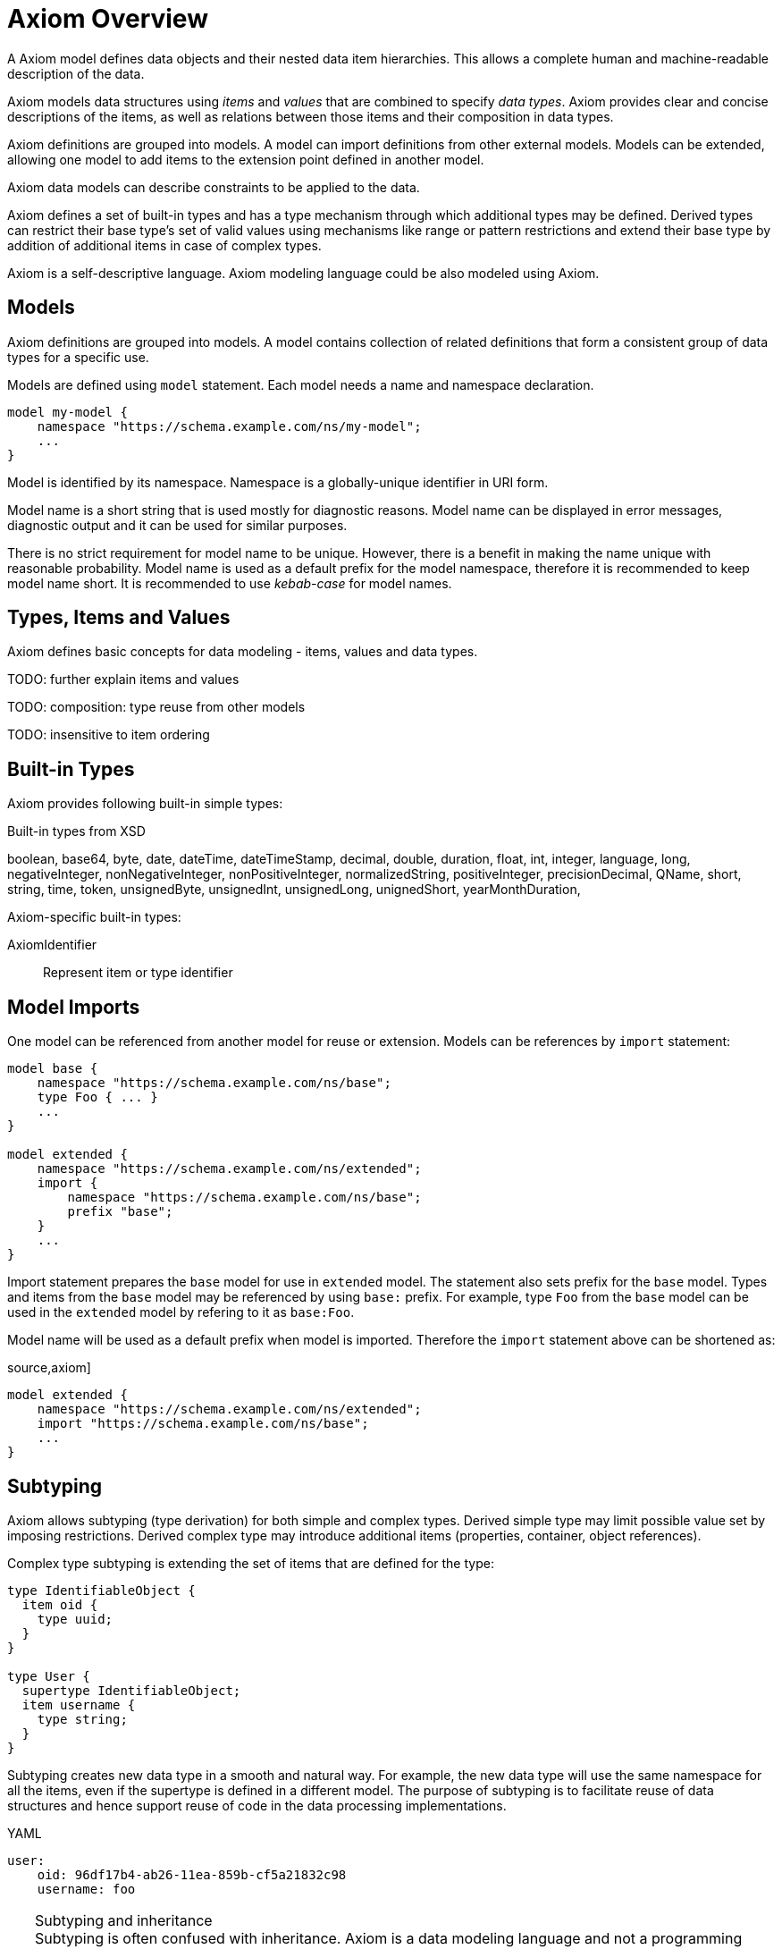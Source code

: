 = Axiom Overview

A Axiom model defines data objects and their nested data item hierarchies.
This allows a complete human and machine-readable description of the data.

Axiom models data structures using _items_ and _values_ that are combined to specify _data types_.
Axiom provides clear and concise descriptions of the items, as well as relations between those items and their composition in data types.

Axiom definitions are grouped into models.
A model can import definitions from other external models.
Models can be extended, allowing one model to add items to the extension point defined in another model.

Axiom data models can describe constraints to be applied to the data.

Axiom defines a set of built-in types and has a type mechanism through which additional types may be defined.
Derived types can restrict their base type's set of valid values using mechanisms like range or pattern restrictions and extend their base type by addition of additional items in case of complex types.

Axiom is a self-descriptive language.
Axiom modeling language could be also modeled using Axiom.

== Models

Axiom definitions are grouped into models.
A model contains collection of related definitions that form a consistent group of data types for a specific use.

Models are defined using `model` statement.
Each model needs a name and namespace declaration.

[source,axiom]
----
model my-model {
    namespace "https://schema.example.com/ns/my-model";
    ...
}
----

Model is identified by its namespace.
Namespace is a globally-unique identifier in URI form.

Model name is a short string that is used mostly for diagnostic reasons.
Model name can be displayed in error messages, diagnostic output and it can be used for similar purposes.

There is no strict requirement for model name to be unique.
However, there is a benefit in making the name unique with reasonable probability.
Model name is used as a default prefix for the model namespace, therefore it is recommended to keep model name short.
It is recommended to use _kebab-case_ for model names.

== Types, Items and Values

Axiom defines basic concepts for data modeling - items, values and data types.

TODO: further explain items and values

TODO: composition: type reuse from other models

TODO: insensitive to item ordering

== Built-in Types

Axiom provides following built-in simple types:

.Built-in types from XSD
boolean,
base64,
byte,
date,
dateTime,
dateTimeStamp,
decimal,
double,
duration,
float,
int,
integer,
language,
long,
negativeInteger,
nonNegativeInteger,
nonPositiveInteger,
normalizedString,
positiveInteger,
precisionDecimal,
QName,
short,
string,
time,
token,
unsignedByte,
unsignedInt,
unsignedLong,
unignedShort,
yearMonthDuration,

Axiom-specific built-in types:

AxiomIdentifier:: Represent item or type identifier

== Model Imports

One model can be referenced from another model for reuse or extension.
Models can be references by `import` statement:

[source,axiom]
----
model base {
    namespace "https://schema.example.com/ns/base";
    type Foo { ... }
    ...
}

model extended {
    namespace "https://schema.example.com/ns/extended";
    import {
        namespace "https://schema.example.com/ns/base";
        prefix "base";
    }
    ...
}
----

Import statement prepares the `base` model for use in `extended` model.
The statement also sets prefix for the `base` model.
Types and items from the `base` model may be referenced by using `base:` prefix.
For example, type `Foo` from the `base` model can be used in the `extended` model by refering to it as `base:Foo`.

Model name will be used as a default prefix when model is imported.
Therefore the `import` statement above can be shortened as:

source,axiom]
----
model extended {
    namespace "https://schema.example.com/ns/extended";
    import "https://schema.example.com/ns/base";
    ...
}
----

== Subtyping

Axiom allows subtyping (type derivation) for both simple and complex types.
Derived simple type may limit possible value set by imposing restrictions.
Derived complex type may introduce additional items (properties, container, object references).

Complex type subtyping is extending the set of items that are defined for the type:

[source, axiom]
----
type IdentifiableObject {
  item oid {
    type uuid;
  }
}

type User {
  supertype IdentifiableObject;
  item username {
    type string;
  }
}
----

Subtyping creates new data type in a smooth and natural way.
For example, the new data type will use the same namespace for all the items, even if the supertype is defined in a different model.
The purpose of subtyping is to facilitate reuse of data structures and hence support reuse of code in the data processing implementations.

.YAML
[source,yaml]
----
user:
    oid: 96df17b4-ab26-11ea-859b-cf5a21832c98
    username: foo
----

.Subtyping and inheritance
TIP: Subtyping is often confused with inheritance.
Axiom is a data modeling language and not a programming language.
Therefore it is quite obvious that Axiom is focusing on subtyping instead of inheritance.
However, there is also a bit of inheritance involved in complex type subtyping.
Subtype automatically "inherits" definitions of all items of a supertype.
This is a natural thing to do, as subtype has to satisfy the contract of the supertype and the common method how to do that is to reuse supertype items.
However, this is only a default behavior.
Subtype is free to provide its own definition of the supertype items - as long as it still satisfies the supertype contract.

However, there is also a downside to subtyping.
The subtype has a very tight binding to the supertype.
Whenever supertype changes, the changes may affect subtype in a very severe way.
The use of subtyping is recommended only in cases that there is a strong coordination of evolution of supertype and subtype, ideally when they are part of the same model.

CAUTION: Simple type subtyping is planned for the future, but it is not supported yet.
// TODO: more on simple type subtyping

== Mixins

Mixin is a data structure designed to be included in other data structures.
Use of mixins is similar to inheritance used in subtyping, but it is not bound to subtyping and therefore it does not need to follow type hierarchy.

[source,axiom]
----
model example {
    mixin Documented {
        item documentation {
            type string
        }
    }

    type Object {
        item name { ... }
        include Documented;
        ...
    }
}
----

The mixin is seamlessly integrated into the data type:

.YAML
[source,yaml]
----
object:
    name: foo
    documentation: This is really useless object.
----

Mixins are used when a set of items is repeated in may data types.
It would be possible to just copy definitions of such items.
But that would not be really readable and maintainable, especially if the items have complex type definitions, documentation or other annotations.
Mixins make it all easier, bundling all the complexity in a single definition and then allowing its reuse.
There is also a benefit for platforms that are generating code from the models, as mixins can be translated to native programming language concepts (e.g. Java interfaces).

However, all of that does not change the basic fact that mixin use is just a simple inclusion of items into the data structure.
Therefore there are downsides.
Data type that is using a mixin is tightly bound to the mixin definition, similarly to subtyping.
Therefore great care must be taken when using mixins from different models.

== Augmentation

Augmentation is a method how to extend capabilities of an existing data type without definition of a new data type.

----
model midpoint {
    namespace "https://schema.evolveum.com/ns/midpoint";
    type User {
        item fullName { ... }
        ...
    }
}

model custom {
    namespace "https://schema.example.com/ns/custom";

    import "https://schema.evolveum.com/ns/midpoint";

    augmentation ExampleUser {
        target midpoint:User;
        item personIdentifier { ... }
    }
}
----

Example model augments midPoint `User` type with custom property `personIdentifier`.
Whenever the `User` data structure is used, the `personIdentifier` property may be used with it.

However, the `personIdentifier` property needs to be fully qualified with namespace information to distinguish it from any other properties that the midPoint model can have in the future.

.YAML
----
@context: "https://schema.evolveum.com/ns/midpoint"
user:
    fullName: ...
    "https://schema.example.com/ns/custom#personIdentifier": "007"
----

Augmentation is usually used to extend capabilities of a different model, a model that we do not control.
Therefore it is an ideal tool for customization of data models.
For example, midPoint is a product with a fixed data model set when the product was released.
But there is often a need to customize and extend the data model at "deployment time", long after the software was released.
Augmentation is an ideal mechanism for that.
A customer data model can augment fixed data structures of midPoint with custom items.

Augmentation is designed to be _safe_ with respect to data model evolution.
As long as the original data model evolves in an compatible way, the augmentation will still work.
Both the original data model and the augmentation may evolve independently.
The models will not get into conflict.
But there is a price to pay.
Augmentation data always have to use full namespaces to make the augmentation safe.

TIP: Augmentation is a mechanism that realizes the link:https://en.wikipedia.org/wiki/Open%E2%80%93closed_principle[open-closed principle].
The original data model is fixed, it is _closed_ to modification.
But still the data are _open_ to extension by the means of data model augmentation.

== Data Model Documentation

Axiom provides a means for a documentation integrated into the data model specification:

[source,axiom]
----
model my-model {
    namespace "https://schema.example.com/ns/my-model";
    documentation """
        Example data model.
        This model should be used for *demonstration* pruposes only.
    """;

    type Foo {
        documentation "Foo type, just to have something here.";
    }
}
----


TODO: asciidoc

== Metadata, Completeness And Other Underlying Concepts

Unlike most other languages, Axiom goes wider and deeper, working with concepts that are _beyond_ and the data and _under_ the data.
Axiom supports concept of _metadata_, that are data about data.
Metadata can be attached to every data value, describing data origin, transformation and so on.
Axiom also supports concepts of partial, incomplete or unknown data values.

All of that is allowed by a concept of _inframodel_, which is model _under_ the data.
Inframodel deals with data items and values.
E.g. metadata are implemented by extending the _inframodel_ of Axiom value, which allows to attach metadata structures to every value of the data.

Dealing with inframodel is quite an advanced abstraction.
However, the inframodel is usually hidden from most Axiom users.

== Axiom in Axiom

Axiom is a self-descriptive language in a way that Axiom language can be described by Axiom language.
